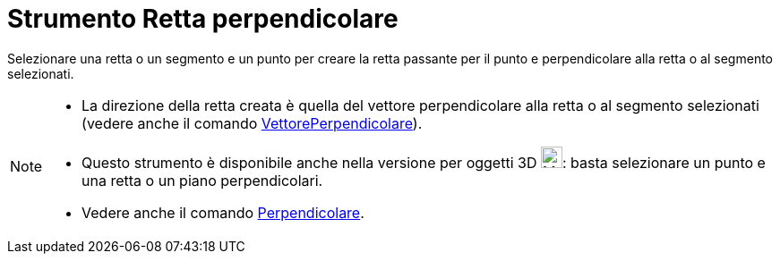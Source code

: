 = Strumento Retta perpendicolare

Selezionare una retta o un segmento e un punto per creare la retta passante per il punto e perpendicolare alla retta o
al segmento selezionati.

[NOTE]
====

* La direzione della retta creata è quella del vettore perpendicolare alla retta o al segmento selezionati (vedere anche
il comando xref:/commands/Comando_VettorePerpendicolare.adoc[VettorePerpendicolare]).
* Questo strumento è disponibile anche nella versione per oggetti 3D image:24px-Mode_orthogonalthreed.svg.png[Mode
orthogonalthreed.svg,width=24,height=24]: basta selezionare un punto e una retta o un piano perpendicolari.
* Vedere anche il comando xref:/commands/Comando_Perpendicolare.adoc[Perpendicolare].

====
